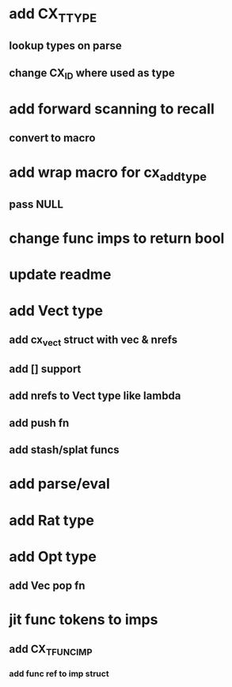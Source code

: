 * add CX_TTYPE
** lookup types on parse
** change CX_ID where used as type
* add forward scanning to recall
** convert to macro
* add wrap macro for cx_add_type
** pass NULL
* change func imps to return bool
* update readme
* add Vect type
** add cx_vect struct with vec & nrefs
** add [] support
** add nrefs to Vect type like lambda
** add push fn
** add stash/splat funcs
* add parse/eval
* add Rat type
* add Opt type
** add Vec pop fn
* jit func tokens to imps
** add CX_TFUNC_IMP
*** add func ref to imp struct
